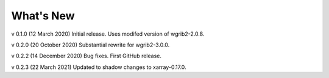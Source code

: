 
What's New
==========

v 0.1.0 (12 March 2020)
Initial release. Uses modifed version of wgrib2-2.0.8.

v 0.2.0 (20 October 2020)
Substantial rewrite for wgrib2-3.0.0.

v 0.2.2 (14 December 2020)
Bug fixes. First GitHub release.

v 0.2.3 (22 March 2021)
Updated to shadow changes to xarray-0.17.0.

